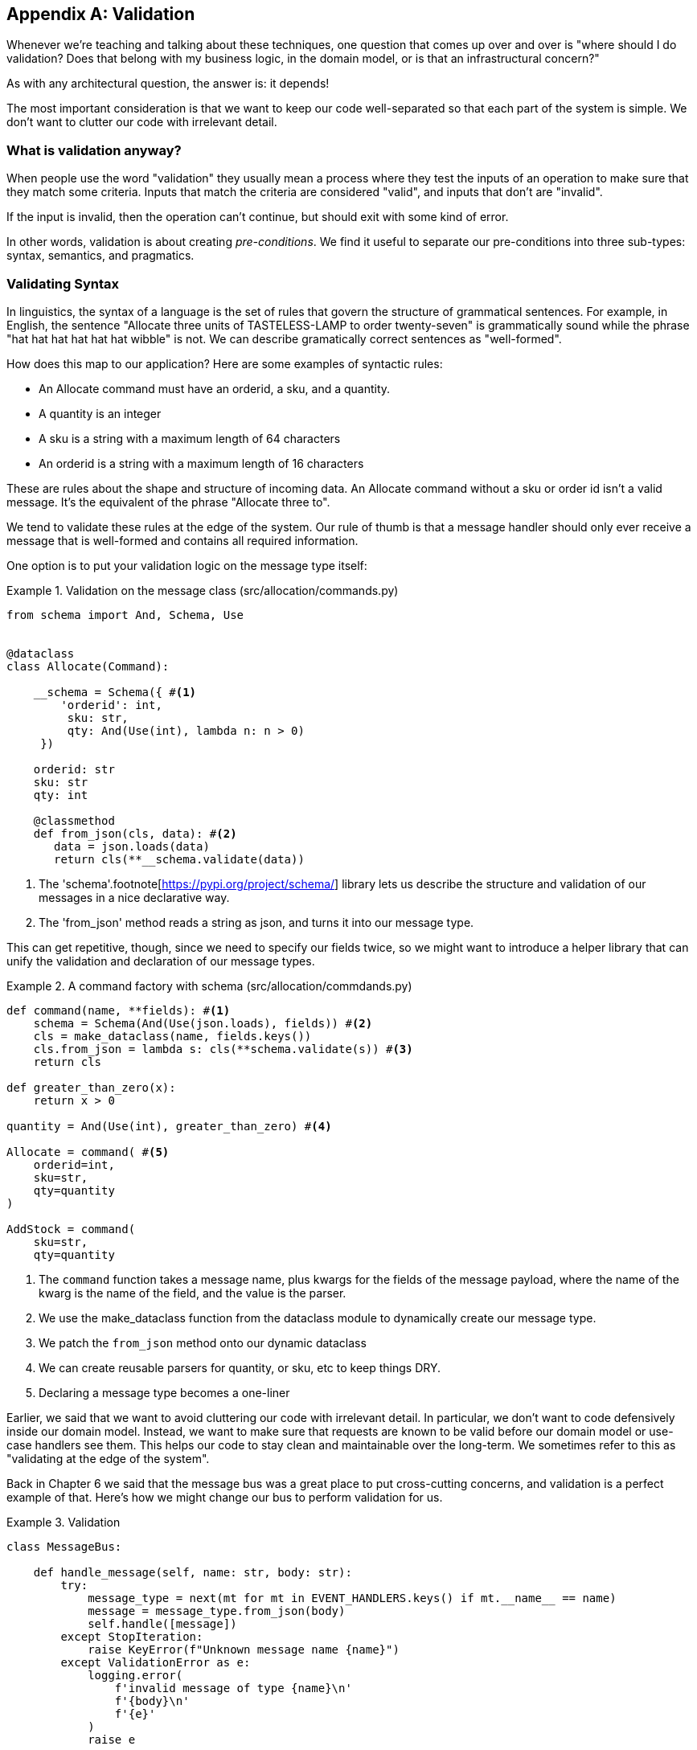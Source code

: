 [[appendix_validation]]
[appendix]
== Validation

Whenever we're teaching and talking about these techniques, one question that
comes up over and over is "where should I do validation? Does that belong with
my business logic, in the domain model, or is that an infrastructural concern?"

As with any architectural question, the answer is: it depends!

The most important consideration is that we want to keep our code well-separated
so that each part of the system is simple. We don't want to clutter our code
with irrelevant detail.

=== What is validation anyway?

When people use the word "validation" they usually mean a process where they
test the inputs of an operation to make sure that they match some criteria.
Inputs that match the criteria are considered "valid", and inputs that don't
are "invalid".

If the input is invalid, then the operation can't continue, but should exit with
some kind of error.

In other words, validation is about creating _pre-conditions_. We find it useful
to separate our pre-conditions into three sub-types: syntax, semantics, and
pragmatics.

=== Validating Syntax

In linguistics, the syntax of a language is the set of rules that govern the
structure of grammatical sentences. For example, in English, the sentence
"Allocate three units of TASTELESS-LAMP to order twenty-seven" is grammatically
sound while the phrase "hat hat hat hat hat hat wibble" is not. We can describe
gramatically correct sentences as "well-formed".

How does this map to our application? Here are some examples of syntactic rules:

* An Allocate command must have an orderid, a sku, and a quantity.
* A quantity is an integer
* A sku is a string with a maximum length of 64 characters
* An orderid is a string with a maximum length of 16 characters

These are rules about the shape and structure of incoming data. An Allocate
command without a sku or order id isn't a valid message. It's the equivalent
of the phrase "Allocate three to".

We tend to validate these rules at the edge of the system. Our rule of thumb is
that a message handler should only ever receive a message that is well-formed
and contains all required information.

One option is to put your validation logic on the message type itself:


[[validation_on_message]]
.Validation on the message class (src/allocation/commands.py)
====
[source,python]
----
from schema import And, Schema, Use


@dataclass
class Allocate(Command):

    __schema = Schema({ #<1>
        'orderid': int,
         sku: str,
         qty: And(Use(int), lambda n: n > 0)
     })

    orderid: str
    sku: str
    qty: int

    @classmethod
    def from_json(cls, data): #<2>
       data = json.loads(data)
       return cls(**__schema.validate(data))
----
====

<1> The 'schema'.footnote[https://pypi.org/project/schema/] library lets us
    describe the structure and validation of our messages in a nice declarative way.

<2> The 'from_json' method reads a string as json, and turns it into our message
    type.

This can get repetitive, though,  since we need to specify our fields twice,
so we might want to introduce a helper library that can unify the validation and
declaration of our message types.


[[command_factory]]
.A command factory with schema (src/allocation/commdands.py)
====
[source,python]
----
def command(name, **fields): #<1>
    schema = Schema(And(Use(json.loads), fields)) #<2>
    cls = make_dataclass(name, fields.keys())
    cls.from_json = lambda s: cls(**schema.validate(s)) #<3>
    return cls

def greater_than_zero(x):
    return x > 0

quantity = And(Use(int), greater_than_zero) #<4>

Allocate = command( #<5>
    orderid=int,
    sku=str,
    qty=quantity
)

AddStock = command(
    sku=str,
    qty=quantity
----
====

<1> The `command` function takes a message name, plus kwargs for the fields of
the message payload, where the name of the kwarg is the name of the field, and
the value is the parser.
<2> We use the make_dataclass function from the dataclass module to dynamically
create our message type.
<3> We patch the `from_json` method onto our dynamic dataclass
<4> We can create reusable parsers for quantity, or sku, etc to keep things DRY.
<5> Declaring a message type becomes a one-liner


// TODO: Log and continue
// TODO: add metrics around invalid messages
// TODO: Postel's law
// TODO: Tolerant reader pattern

Earlier, we said that we want to avoid cluttering our code with irrelevant
detail. In particular, we don't want to code defensively inside our domain model.
Instead, we want to make sure that requests are known to be valid before our
domain model or use-case handlers see them. This helps our code to stay clean
and maintainable over the long-term. We sometimes refer to this as "validating
at the edge of the system".

Back in Chapter 6 we said that the message bus was a great place to put
cross-cutting concerns, and validation is a perfect example of that. Here's how
we might change our bus to perform validation for us.


[[validation_on_bus]]
.Validation 
====
[source,python]
----
class MessageBus:

    def handle_message(self, name: str, body: str):
        try:
            message_type = next(mt for mt in EVENT_HANDLERS.keys() if mt.__name__ == name)
            message = message_type.from_json(body)
            self.handle([message])
        except StopIteration:
            raise KeyError(f"Unknown message name {name}")
        except ValidationError as e:
            logging.error(
                f'invalid message of type {name}\n'
                f'{body}\n'
                f'{e}'
            )
            raise e
----
====

Here's how we might use that method from our Flask API endpoint.


[[validation_bubbles_up]]
.API bubbles up validation errors (src/allocation/flask_app.py)
====
[source,python]
----
@app.route("/change_quantity", methods=['POST'])
def change_batch_quantity():
    try: 
        bus.handle_message('ChangeBatchQuantity', request.body)
    except ValidationError as e:
        return bad_request(e)
    except exceptions.InvalidSku as e:
        return jsonify({'message': str(e)}), 400

def bad_request(e: ValidationError):
    return e.code, 400 
----
====

And here's how we might plug it in to our asynchronous message processor


[[validation_pubsub]]
.Validation errors when handling redis messages (src/allocation/redis_pubsub.py)
====
[source,python]
----
def handle_change_batch_quantity(m, bus: messagebus.MessageBus):
    try:
        bus.handle_message('ChangeBatchQuantity', m)
    except ValidationError:
       print('Skipping invalid message')
    except exceptions.InvalidSku as e:
        print(f'Unable to change stock for missing sku {e}')
----
====

Notice that our entry points are solely concerned with how to get a message from
the outside world, and how to report success or failure. Our mesage bus takes
care of validating our requests, and routing them to the correct handler, and
our handlers are exclusively focused on the logic of our use case.


=== Validating Semantics

While syntax is concerned with the structure of messages, semantics is the study
of _meaning_ in messages. The sentence "undo no dogs from ellipsis four" is
syntactically valid, and has the same structure as the sentence "allocate one
teapot to order five", but it's meaningless.


[[invalid_order]]
.A meaningless message
====
[source,python]
----
{
  "orderid": "superman",
  "sku": "zygote",
  "qty": -1
}
----
====

We can read this json blob as an Allocate command but we can't successfully
execute it, because it's _nonsense_.

We tend to validate semantic concerns at the message handler layer with a kind
of contract-based programming.


[[ensure_dot_py]]
.Preconditions (src/allocation/ensure.py)
====
[source,python]
----
"""
This module contains pre-conditions that we apply to our handlers.
"""

class MessageUnprocessable(Exception): #<1>

    def __init__(self, message):
        self.message = message

class ProductNotFound(MessageUnprocessable): #<2>
   """"
   This exception is raised when we try to perform an action on a product
   that doesn't exist in our database.
   """"

    def __init__(self, message):
        super().__init__(message)
        self.sku = message.sku

def product_exists(event, uow): #<3>
    product = uow.products.get(event.sku)
    if product is None:
        raise ProductNotFound(event)
----
====

<1> We use a common base class for errors that mean a message is invalid
<2> Using a specific error type for this problem makes it easier to report on
    and handle the error. For example, it's easy to map ProductNotFound to a 404
    in Flask.
<3> `product_exists` is a precondition. If the condition is False, we raise an
    error.


This keeps the main flow of our logic in the service layer clean and declarative:

[[ensure_in_services]]
.ensure in use in services (src/allocation/services.py)
====
[source,python]
----

# services.py

from allocation import ensure

def allocate(event, uow):
    line = mode.OrderLine(event.orderid, event.sku, event.qty)
    with uow:
        ensure.product_exists(uow, event) #<4>

        product = uow.products.get(line.sku)
        product.allocate(line)
        uow.commit()
----
====


We can extend this technique to make sure that we apply messages idempotently.
For example, we want to make sure that we don't insert a batch of stock more
than once.

If we get asked to create a batch that already exists, we'll log a warning and
continue to the next message.

[[skipmessage]]
.Raise SkipMessage exception for ignorable events (src/allocation/services.py)
====
[source,python]
----
class SkipMessage (Exception):
    """"
    This exception is raised when a message can't be processed, but there's no
    incorrect behavior. For example, we might receive the same message multiple
    times, or we might receive a message that is now out of date.
    """"
    
    def __init__(self, reason):
        self.reason = reason

def batch_is_new(self, event, uow):
    batch = uow.batches.get(event.batchid)
    if batch is not None:
        raise SkipMessage(f"Batch with id {event.batchid} already exists")
----
====

Introducing a `SkipMessage` exception lets us handle these cases in a generic
way in our message bus. 

[[skip_in_bus]]
.The Bus Now Knows How To Skip (src/allocation/messagebus.py)
====
[source,python]
----
class MessageBus:

    def handle_message(self, message):
        try:
           ...
       except SkipMessage as e:
           logging.warn(f"Skipping message {message.id} because {e.reason}")
----
====


There are a couple of pitfalls to be aware of here. Firstly, we need to be sure
that we're using the same unit of work that we use for the main logic of our
use-case. Otherwise we open ourselves to irritating concurrency bugs.

Secondly, we should try to avoid putting _all_ our business logic into these
pre-condition checks. As a rule of thumb, if a rule _can_ be tested inside our
domain model, then it _should_ be tested in the domain model.

=== Validating Pragmatics

Pragmatics is the study of how we understand language in context. After we have
parsed a message and grasped it's meaning, we still need to process it in
context. For example, if you get a comment on a pull request saying "I think
this is very brave", it may mean that the reviewer admires your courage, unless
they're British, in which case they're trying to tell you that what you're doing
is insanely risky, and only a fool would attempt it.  Context is everything.

Places we can do validation, and different types of validation:

1. event/command schemas
2. at service layer
3. in model (business rules)
4. at exit boundaries (?)


TODO: Topics still (?) to discuss:

* Validate at the edges, don't program defensively inside
* Difference between syntax and semantics
* Discuss patterns for validating messages
* Talk about reasons for loosely validating messages in the consumer, tolerant reader et c.

